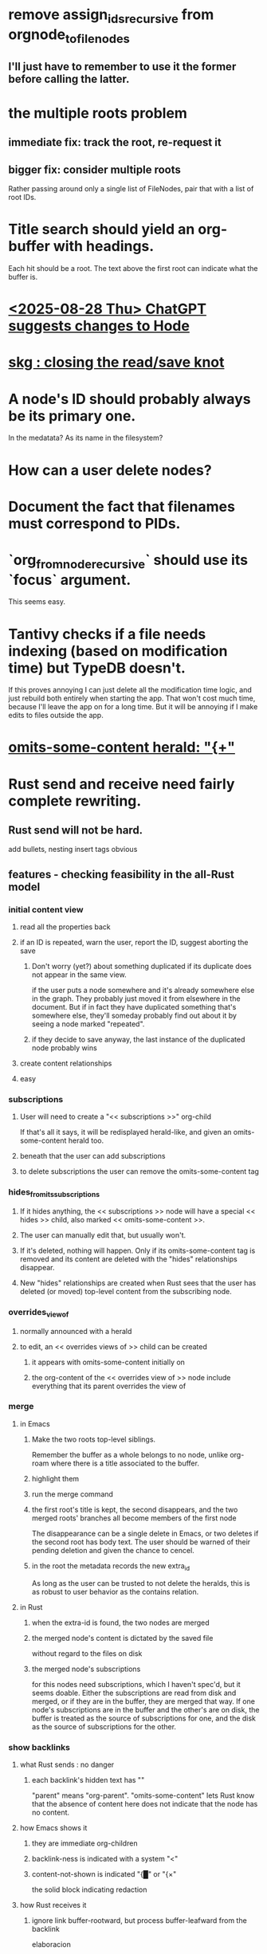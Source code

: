 * remove assign_ids_recursive from orgnode_to_filenodes
** I'll just have to remember to use it the former before calling the latter.
* the multiple roots problem
** immediate fix: track the root, re-request it
** bigger fix: consider multiple roots
   Rather passing around only a single list of FileNodes,
   pair that with a list of root IDs.
* Title search should yield an org-buffer with headings.
  Each hit should be a root.
  The text above the first root can indicate what the buffer is.
* [[id:1d7ec80b-16fa-4ba9-8fe3-6a31e6f9f364][<2025-08-28 Thu> ChatGPT suggests changes to Hode]]
* [[id:f63948c8-684d-451e-9ad5-ded80b523083][skg : closing the read/save knot]]
* A node's ID should probably always be its primary one.
  In the medatata?
  As its name in the filesystem?
* How can a user delete nodes?
* Document the fact that filenames must correspond to PIDs.
* `org_from_node_recursive` should use its `focus` argument.
  This seems easy.
* Tantivy checks if a file needs indexing (based on modification time) but TypeDB doesn't.
  If this proves annoying I can just delete all the modification time logic, and just rebuild both entirely when starting the app. That won't cost much time, because I'll leave the app on for a long time. But it will be annoying if I make edits to files outside the app.
* [[id:324f020b-1145-4279-a87a-02c96dce7a30][omits-some-content herald: "{+"]]
* Rust send and receive need fairly complete rewriting.
** Rust send will not be hard.
   add bullets, nesting
   insert tags
   obvious
** features - checking feasibility in the all-Rust model
*** initial content view
**** read all the properties back
**** if an ID is repeated, warn the user, report the ID, suggest aborting the save
***** Don't worry (yet?) about something duplicated if its duplicate does not appear in the same view.
      if the user puts a node somewhere and it's already somewhere else in the graph. They probably just moved it from elsewhere in the document. But if in fact they have duplicated something that's somewhere else, they'll someday probably find out about it by seeing a node marked "repeated".
***** if they decide to save anyway, the last instance of the duplicated node probably wins
**** create content relationships
**** easy
*** subscriptions
**** User will need to create a "<< subscriptions >>" org-child
     If that's all it says, it will be redisplayed herald-like,
     and given an omits-some-content herald too.
**** beneath that the user can add subscriptions
**** to delete subscriptions the user can remove the omits-some-content tag
*** hides_from_its_subscriptions
**** If it hides anything, the << subscriptions >> node will have a special << hides >> child, also marked << omits-some-content >>.
**** The user can manually edit that, but usually won't.
**** If it's deleted, nothing will happen. Only if its omits-some-content tag is removed and its content are deleted with the "hides" relationships disappear.
**** New "hides" relationships are created when Rust sees that the user has deleted (or moved) top-level content from the subscribing node.
*** overrides_view_of
**** normally announced with a herald
**** to edit, an << overrides views of >> child can be created
***** it appears with omits-some-content initially on
***** the org-content of the << overrides view of >> node include everything that its parent overrides the view of
*** merge
**** in Emacs
***** Make the two roots top-level siblings.
      Remember the buffer as a whole belongs to no node, unlike org-roam where there is a title associated to the buffer.
***** highlight them
***** run the merge command
***** the first root's title is kept, the second disappears, and the two merged roots' branches all become members of the first node
      The disappearance can be a single delete in Emacs,
      or two deletes if the second root has body text.
      The user should be warned of their pending deletion
      and given the chance to cencel.
***** in the root the metadata records the new extra_id
      As long as the user can be trusted to not delete the heralds,
      this is as robust to user behavior as the contains relation.
**** in Rust
***** when the extra-id is found, the two nodes are merged
***** the merged node's content is dictated by the saved file
      without regard to the files on disk
***** the merged node's subscriptions
      for this nodes need subscriptions, which I haven't spec'd,
      but it seems doable.
      Either the subscriptions are read from disk and merged,
      or if they are in the buffer, they are merged that way.
      If one node's subscriptions are in the buffer
      and the other's are on disk,
      the buffer is treated as the source of subscriptions for one,
      and the disk as the source of subscriptions for the other.
*** show backlinks
**** what Rust sends : no danger
***** each backlink's hidden text has "<<id:_,links-to-parent,omits-some-content>>"
      "parent" means "org-parent".
      "omits-some-content" lets Rust know that the absence of content here does not indicate that the node has no content.
**** how Emacs shows it
***** they are immediate org-children
***** backlink-ness is indicated with a system "<"
***** content-not-shown is indicated "{█" or "{×"
      the solid block indicating redaction
**** how Rust receives it
***** ignore link buffer-rootward, but process buffer-leafward from the backlink
      elaboracion
****** It ignores the relationship from something that "links-to-parent" to its parent.
****** It saves any content of a node marked "links-to-parent" just like it weren't.
**** the user can only screw it up by editing the metadata
     :PROPERTIES:
     :ID:       b4e7971e-7f7b-4989-bdd1-ce6cabccc710
     :END:
***** if they put the backlink somewhere else, no harm, because backlinks are ignored on save
***** if they edit* the hidden text, who cares, that's on them
      editing here includes deletion
*** [[id:8e4ed00c-a6b6-4bce-8574-f399de72121e][Expose TypeDB querying to the user.]]
*** content ancestries: similar to backlinks
*** link targets in (recursive) contents: similar to backlinks
*** ? [[id:562876f3-9608-4ebe-9ab1-f119188ffa32][Define relationships using ordinary org-roam syntax.]]
*** [[id:8e4ed00c-a6b6-4bce-8574-f399de72121e][Expose TypeDB querying to the user.]]
** better than checking each feature: a theorem
*** for every query data I might want to run, it must be possible to
**** represent it to Emacs (as plain text) alongside other kinds
     Obviously true.
     That it be alongside other kinds of queries is no hindrance,
     because the tree permits all concerns to be separated.
**** represent it to the user (as fontified text)
     Similarly obviously true.
**** represent edits to it to Rust (as plain text)
     There are two kinds of relationships that might be in the buffer: Ones that should bear on the graph, and ones that shouldn't. The one's that shouldn't need merely to be recognized as relationships that don't get saved. For relationships that do get saved, it must be clear what kind of relationship they are and who their members are. I can't see how that could ever be hard to represent.
* show binary relationship label with optional intermediating node
  esp. nice if you can filter on those labels,
  or on an ontology they belong to that groups them
* extensions
** show heralds
   number of backlinks
   number of contents
   multiple containers
** show ancestries
*** what Rust sends : no danger
**** each ancestry's hidden text has "<<id:_,contains-parent,omits-some-content>>"
     "parent" meaning "org-parent"
*** how Emacs shows it
**** each* ancestry is an immediate org-child
     hopefully there's only one, but nothing enforces that
**** the `contains org-parent` tag translates to a "}" herald
*** [[id:b4e7971e-7f7b-4989-bdd1-ce6cabccc710][the user can only screw it up by editing the hidden text]]
** show when a link is bi-directional
** list which links are in its recursive contents
** [[id:e6e855d9-f2e8-456e-87d7-e82379ead9f1][show co-targeters, co-ancestors]]
* some design choices
** How Emacs returns text to Rust.
   Exactly as it's stored in the buffer,
   but not as it's displayed.
** Let the user be responsible for avoiding duplication.
   Don't make it impossible -- too hard.
   But do make it investigable, both in a view,
   and in saved changes.
* Avoid uses of `unwrap` in Rust.
* Explain the dangers of repeated nodes to the user.
  The original data model was that each node would have only one container. That proved infeasible, because the user can copy data at will. So skg accepts such data. But bear in mind that it is dangerous. The danger is this: If a node has branches, and is copied somewhere earlier in the same document, then that new copy will take precedence. Edits to it will be treated as *the* edits. If all you did was copy the node but not its branches, its branches will be lost when you save.
* find where to put this comment
// Titles can include hyperlinks,
// but can be searched for as if each hyperlink
// was equal to its label, thanks to replace_each_link_with_its_label.
* extract into a config file
** let db_name = "skg-test";
   in rust/serve.rs
** "127.0.0.1:1729",
   in rust/serve.rs
   in elisp/, somewhere
** TcpListener::bind("0.0.0.0:1730")?;
   in rust/serve.rs
* change graph -> web
* see also [[../docs/progress.md][progress.md]]
* use [[~/hodal/emacs/property-dump.el][property-dump]] to send straight to Rust
* in docs
** Didactically, concept maps > knowledge graph.
** [[../docs/data-model.md][The data model]] and [[../docs/sharing-model.md][The sharing model]] overlap
   as documents.
* the db_name "skg-test" should not be hardcoded
* the TODO item in rust/serve.rs
